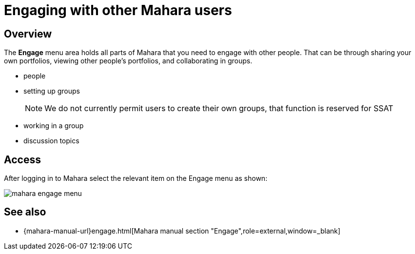= Engaging with other Mahara users

== Overview

The **Engage** menu area holds all parts of Mahara that you need to engage with other people. That can be through sharing your own portfolios, viewing other people's portfolios, and collaborating in groups.

* people
* setting up groups
+
NOTE: We do not currently permit users to create their own groups, that function is reserved for SSAT 

* working in a group
* discussion topics

== Access

After logging in to Mahara select the relevant item on the Engage menu as shown:

image::mahara-engage-menu.png[]

== See also

* {mahara-manual-url}engage.html[Mahara manual section "Engage",role=external,window=_blank]



